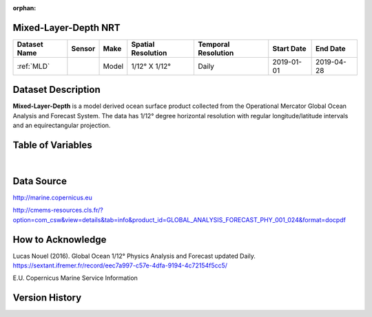 :orphan:

.. _MLD:


Mixed-Layer-Depth NRT
**********************

.. |globe| image:: /_static/catalog_thumbnails/globe.png
   :scale: 10%
   :align: middle

.. |comp| image:: /_static/catalog_thumbnails/comp_2.png
   :scale: 10%
   :align: middle

.. |rm| image:: /_static/tutorial_pics/regional_map.png
 :align: middle
 :scale: 20%
 :target: ../../tutorials/regional_map_gridded.html

.. |ts| image:: /_static/tutorial_pics/TS.png
 :align: middle
 :scale: 25%
 :target: ../../tutorials/time_series.html

.. |hst| image:: /_static/tutorial_pics/hist.png
 :align: middle
 :scale: 25%
 :target: ../../tutorials/histogram.html

.. |sec| image:: /_static/tutorial_pics/section.png
  :align: middle
  :scale: 20%
  :target: ../../tutorials/section.html

.. |dep| image:: /_static/tutorial_pics/depth_profile.png
  :align: middle
  :scale: 25%
  :target: ../../tutorials/depth_profile.html


+-------------------------------+----------+-------------+------------------------+-------------------+---------------------+---------------------+
| Dataset Name                  | Sensor   |  Make       |  Spatial Resolution    |Temporal Resolution|  Start Date         |  End Date           |
+===============================+==========+=============+========================+===================+=====================+=====================+
| :ref:`MLD`                    | |comp|   |   Model     |     1/12° X 1/12°      |         Daily     | 2019-01-01          | 2019-04-28          |
+-------------------------------+----------+-------------+------------------------+-------------------+---------------------+---------------------+



Dataset Description
*******************

**Mixed-Layer-Depth** is a model derived ocean surface product collected from the Operational Mercator Global Ocean Analysis and Forecast System.
The data has 1/12° degree horizontal resolution with regular longitude/latitude intervals and an equirectangular projection.


Table of Variables
******************

.. raw:: html

    <iframe src="../../_static/var_tables/Mercator-MLD/Mercator-MLD.html"  frameborder = 0 height = '100px' width="100%">></iframe>


|

Data Source
***********

http://marine.copernicus.eu

http://cmems-resources.cls.fr/?option=com_csw&view=details&tab=info&product_id=GLOBAL_ANALYSIS_FORECAST_PHY_001_024&format=docpdf

How to Acknowledge
******************

Lucas Nouel (2016). Global Ocean 1/12° Physics Analysis and Forecast updated Daily.
https://sextant.ifremer.fr/record/eec7a997-c57e-4dfa-9194-4c72154f5cc5/



E.U. Copernicus Marine Service Information

Version History
***************
